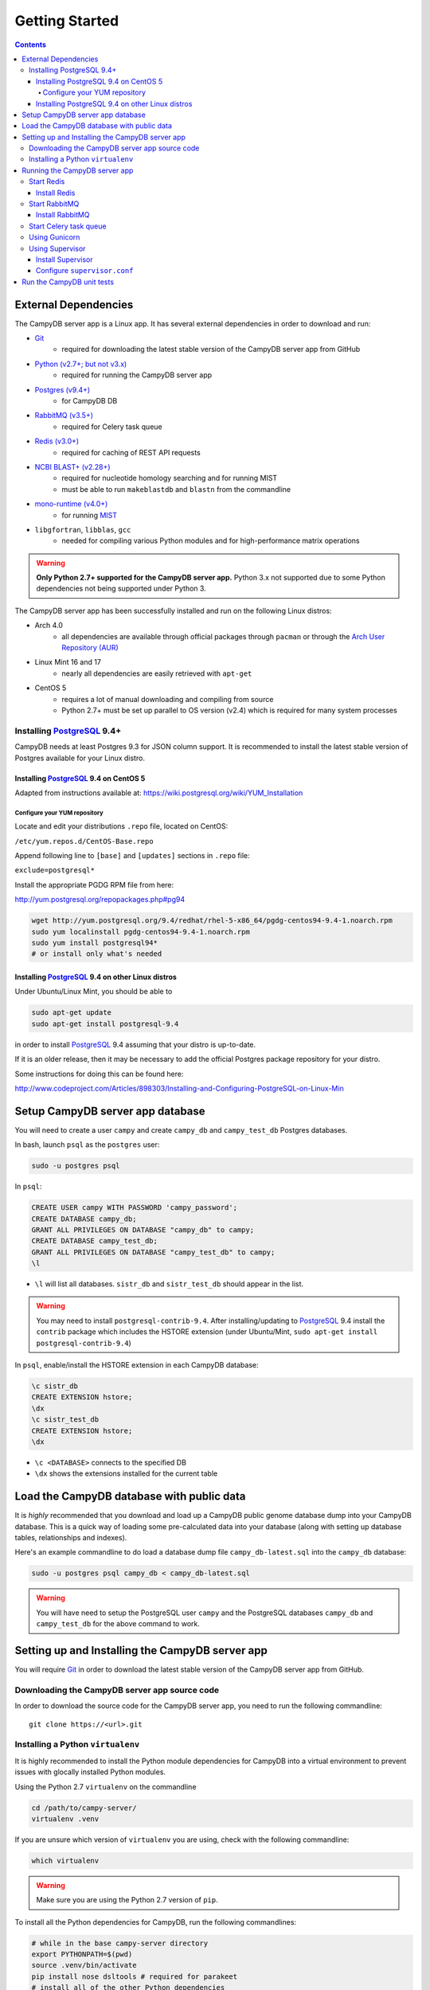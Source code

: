 ===============
Getting Started
===============

.. contents::

External Dependencies
=====================

The CampyDB server app is a Linux app.
It has several external dependencies in order to download and run:

- `Git <https://git-scm.com/>`_
	+ required for downloading the latest stable version of the CampyDB server app from GitHub
- `Python (v2.7+; but not v3.x) <https://www.python.org/>`_
	+ required for running the CampyDB server app
- `Postgres (v9.4+) <http://www.postgresql.org/>`_
	+ for CampyDB DB
- `RabbitMQ (v3.5+) <https://www.rabbitmq.com/>`_
	+ required for Celery task queue
- `Redis (v3.0+) <http://redis.io/>`_
	+ required for caching of REST API requests
- `NCBI BLAST+ (v2.28+) <ftp://ftp.ncbi.nlm.nih.gov/blast/executables/blast+/LATEST/>`_
	+ required for nucleotide homology searching and for running MIST
	+ must be able to run ``makeblastdb`` and ``blastn`` from the commandline
- `mono-runtime (v4.0+) <http://www.mono-project.com/docs/advanced/runtime/>`_ 
	+ for running `MIST <https://bitbucket.org/peterk87/mist>`_ 
- ``libgfortran``, ``libblas``, ``gcc``
	+ needed for compiling various Python modules and for high-performance matrix operations


.. warning::

	**Only Python 2.7+ supported for the CampyDB server app.**
	Python 3.x not supported due to some Python dependencies not being supported under Python 3.


The CampyDB server app has been successfully installed and run on the following Linux distros:

- Arch 4.0
	+ all dependencies are available through official packages through ``pacman`` or through the `Arch User Repository (AUR) <https://aur.archlinux.org/>`_
- Linux Mint 16 and 17
	+ nearly all dependencies are easily retrieved with ``apt-get``
- CentOS 5
	+ requires a lot of manual downloading and compiling from source
	+ Python 2.7+ must be set up parallel to OS version (v2.4) which is required for many system processes 


.. _PostgreSQL:

Installing PostgreSQL_ 9.4+
---------------------------

CampyDB needs at least Postgres 9.3 for JSON column support.
It is recommended to install the latest stable version of Postgres available for your Linux distro.



Installing PostgreSQL_ 9.4 on CentOS 5
~~~~~~~~~~~~~~~~~~~~~~~~~~~~~~~~~~~~~~

Adapted from instructions available at:
https://wiki.postgresql.org/wiki/YUM_Installation


Configure your YUM repository
^^^^^^^^^^^^^^^^^^^^^^^^^^^^^

Locate and edit your distributions ``.repo`` file, located on CentOS:

``/etc/yum.repos.d/CentOS-Base.repo``

Append following line to ``[base]`` and ``[updates]`` sections in ``.repo`` file:

``exclude=postgresql*``

Install the appropriate PGDG RPM file from here:

http://yum.postgresql.org/repopackages.php#pg94

.. code-block:: bash

   wget http://yum.postgresql.org/9.4/redhat/rhel-5-x86_64/pgdg-centos94-9.4-1.noarch.rpm
   sudo yum localinstall pgdg-centos94-9.4-1.noarch.rpm
   sudo yum install postgresql94* 
   # or install only what's needed


Installing PostgreSQL_ 9.4 on other Linux distros
~~~~~~~~~~~~~~~~~~~~~~~~~~~~~~~~~~~~~~~~~~~~~~~~~

Under Ubuntu/Linux Mint, you should be able to

.. code-block:: sh

	sudo apt-get update
	sudo apt-get install postgresql-9.4

in order to install PostgreSQL_ 9.4 assuming that your distro is up-to-date.

If it is an older release, then it may be necessary to add the official Postgres package repository for your distro.

Some instructions for doing this can be found here:

http://www.codeproject.com/Articles/898303/Installing-and-Configuring-PostgreSQL-on-Linux-Min


Setup CampyDB server app database
===============================

You will need to create a user ``campy`` and create ``campy_db`` and ``campy_test_db`` Postgres databases.

In bash, launch ``psql`` as the ``postgres`` user:

.. code-block:: sh

	sudo -u postgres psql


In ``psql``:

.. code-block:: psql

	CREATE USER campy WITH PASSWORD 'campy_password';
	CREATE DATABASE campy_db;
	GRANT ALL PRIVILEGES ON DATABASE "campy_db" to campy;
	CREATE DATABASE campy_test_db;
	GRANT ALL PRIVILEGES ON DATABASE "campy_test_db" to campy;
	\l

- ``\l`` will list all databases. ``sistr_db`` and ``sistr_test_db`` should appear in the list.

.. warning::

	You may need to install ``postgresql-contrib-9.4``.
	After installing/updating to PostgreSQL_ 9.4 install the ``contrib`` package which includes the HSTORE extension (under Ubuntu/Mint, ``sudo apt-get install postgresql-contrib-9.4``)


In ``psql``, enable/install the HSTORE extension in each CampyDB database:

.. code-block:: psql

	\c sistr_db
	CREATE EXTENSION hstore;
	\dx
	\c sistr_test_db
	CREATE EXTENSION hstore;
	\dx

- ``\c <DATABASE>`` connects to the specified DB
- ``\dx`` shows the extensions installed for the current table


Load the CampyDB database with public data
========================================

It is *highly* recommended that you download and load up a CampyDB public genome database dump into your CampyDB database.
This is a quick way of loading some pre-calculated data into your database (along with setting up database tables, relationships and indexes). 

Here's an example commandline to do load a database dump file ``campy_db-latest.sql`` into the ``campy_db`` database:

.. code-block:: sh

	sudo -u postgres psql campy_db < campy_db-latest.sql

.. warning:: 

	You will have need to setup the PostgreSQL user ``campy`` and the PostgreSQL databases ``campy_db`` and ``campy_test_db`` for the above command to work.

Setting up and Installing the CampyDB server app
==============================================

You will require `Git <https://git-scm.com/>`_ in order to download the latest stable version of the CampyDB server app from GitHub.


Downloading the CampyDB server app source code
--------------------------------------------

In order to download the source code for the CampyDB server app, you need to run the following commandline::

	git clone https://<url>.git



Installing a Python ``virtualenv``
----------------------------------

It is highly recommended to install the Python module dependencies for CampyDB into a virtual environment to prevent issues with glocally installed Python modules.

Using the Python 2.7 ``virtualenv`` on the commandline

.. code-block:: bash

	cd /path/to/campy-server/
	virtualenv .venv

If you are unsure which version of ``virtualenv`` you are using, check with the following commandline:

.. code-block:: bash

	which virtualenv

.. warning::

	Make sure you are using the Python 2.7 version of ``pip``.

To install all the Python dependencies for CampyDB, run the following commandlines:

.. code-block:: bash

   # while in the base campy-server directory
   export PYTHONPATH=$(pwd)
   source .venv/bin/activate
   pip install nose dsltools # required for parakeet
   # install all of the other Python dependencies 
   pip install -r requirements.txt


.. warning::
	
	You may be missing some external dependencies if any of the Python modules fail to install.
	Once these external dependencies have been installed try running ``pip install -r requirements.txt`` again.


Running the CampyDB server app 
===========================================

The recommended way to run the CampyDB server app is to use Supervisor_ so that if the Gunicorn_ web server or Celery_ crashes they are automatically restarted.

.. warning::

	PostgreSQL_ 9.4+, RabbitMQ_ and Redis_ must be installed, enabled and running in order for the CampyDB server app to run.



.. _Redis:

Start Redis_
------------

Redis_ is a `"key-value cache and store" <http://redis.io/>`_ that is used in CampyDB to cache requests through the REST API to improve performance and responsiveness.

To start Redis_, run the following commandline:

.. code-block:: sh
	
	redis-server

It may also be possible to enable Redis_ to start at system startup as a service depending on your Linux distro.


Install Redis_
~~~~~~~~~~~~~~

It should be possible for most current Linux distros to install Redis_ through the distro's package manager.

If not, you can download it from the official site:
http://redis.io/


.. _RabbitMQ:

Start RabbitMQ_
---------------

RabbitMQ_ is necessary for running the Celery task queue.

To start RabbitMQ_, run the following commandline (may need to ``sudo``):

.. code-block:: sh

	rabbitmq-server


Or you can enable ``rabbitmq-server`` to start on system startup as a service.


Install RabbitMQ_
~~~~~~~~~~~~~~~~~

On CentOS and other RPM-based Linux systems:

http://www.rabbitmq.com/install-rpm.html

On Ubuntu/Mint, it should be possible to get a recent version from ``apt-get``.

.. _Celery:

Start Celery task queue
------------------------

Before you start the CampyDB server app, you need to start the Celery task queue:

.. code-block:: sh

	cd /path/to/campy-server
	export PYTHONPATH=$(pwd)
	source .venv/bin/activate	

.. note::
	RabbitMQ must be running for Celery to start.


.. _Gunicorn:

Using Gunicorn
--------------

`Gunicorn <http://gunicorn.org/>`_ is a "Python WSGI HTTP Server for UNIX".
It is an easy way to get the CampyDB server app up and running quickly.

.. note::

	Redis_, RabbitMQ_ and Celery_ must be running before running the following commandlines


Here's an example of how to get CampyDB running on `localhost:5000 <http://localhost:5000>`_:

.. code-block:: sh

	cd /path/to/campy-server
	export PYTHONPATH=$(pwd)
	source .venv/bin/activate
	gunicorn -b 0.0.0.0:5000 -w 3 runp-gunicorn:flask_app


.. _Supervisor:

Using Supervisor_
---------------------

Supervisor_ can be used to easily manage and monitor processes.
It is recommended for running the CampyDB server app.


Install Supervisor_
~~~~~~~~~~~~~~~~~~~~~~~

Install Supervisor_ using ``pip``:

.. code-block:: sh

	cd /path/to/campy-server
	export PYTHONPATH=$(pwd)
	source .venv/bin/activate
	pip install supervisor


Configure ``supervisor.conf``
~~~~~~~~~~~~~~~~~~~~~~~~~~~~~~

You'll need a ``supervisor.conf`` file to tell Supervisor_ which processes to run and monitor.

Here is an example ``supervisor.conf`` file:

.. code-block:: ini

	[supervisord]
	logfile=%(here)s/tmp/supervisord.log ; (main log file;default $CWD/supervisord.log)
	logfile_maxbytes=50MB        ; (max main logfile bytes b4 rotation;default 50MB)
	logfile_backups=10           ; (num of main logfile rotation backups;default 10)
	loglevel=trace                ; (log level;default info; others: debug,warn,trace)
	pidfile=%(here)s/tmp/supervisord.pid ; (supervisord pidfile;default supervisord.pid)
	nodaemon=false               ; (start in foreground if true;default false)
	minfds=1024                  ; (min. avail startup file descriptors;default 1024)
	minprocs=200                 ; (min. avail process descriptors;default 200)


	[inet_http_server]
	port=127.0.0.1:9001   ;

	[rpcinterface:supervisor]
	supervisor.rpcinterface_factory = supervisor.rpcinterface:make_main_rpcinterface

	[supervisorctl]
	serverurl=http://127.0.0.1:9001 ;


	[program:redis-server]
	command=/usr/bin/redis-server

	[program:gunicorn]
	environment=PYTHONPATH="$CWD",APP_SETTINGS="%(here)s/campy-server-config.py"
	command=%(here)s/.venv/bin/gunicorn --pythonpath %(here)s -w 2 --log-level debug --bind localhost:8000 --pid tmp/gunicorn.pid --timeout 9999 runp-gunicorn:flask_app
	directory=%(here)s
	stdout_logfile=%(here)s/tmp/gunicorn-supervisord-stdout.log
	stderr_logfile=%(here)s/tmp/gunicorn-supervisord-stderr.log

	[program:celery]
	environment=PYTHONPATH=%(here)s,APP_SETTINGS="%(here)s/campy-server-config.py"
	command=%(here)s/.venv/bin/celery worker -A app.tasks --autoscale=10,4 --concurrency=1
	directory=%(here)s
	stdout_logfile=%(here)s/tmp/celery-supervisord-stdout.log
	stderr_logfile=%(here)s/tmp/celery-supervisord-stderr.log

	[program:celery-beat]
	environment=PYTHONPATH=%(here)s,APP_SETTINGS="%(here)s/campy-server-config.py"
	command=%(here)s/.venv/bin/celery beat -A app.tasks
	directory=%(here)s
	stdout_logfile=%(here)s/tmp/celery-beat-supervisord-stdout.log
	stderr_logfile=%(here)s/tmp/celery-beat-supervisord-stderr.log

.. warning::
	
	With the above ``supervisor.conf``, you will need to replace ``/path/to/campy-server/`` with your full absolute path to where you have your ``campy-server`` directory saved.


This article explains more about why running CampyDB using Supervisor_ is a great idea:

http://agiliq.com/blog/2014/05/supervisor-with-django-and-gunicorn/


Run the CampyDB unit tests
========================

To run unit tests for the CampyDB server app and ensure that *mostly* everything is configured properly, run the following commandlines:

.. code-block:: sh
	
	cd /path/to/campy-server
	./run_tests.sh


OR you can run the following:

.. code-block:: sh

	cd /path/to/campy-server
	export PYTHONPATH=$(pwd)
	.venv/bin/py.test -v -s tests/test_user.py

to specify which tests to run.

The tests are located in the ``tests`` directory under the ``campy-server`` project directory.


With ``py.test``, the ``conftest.py`` file will be loaded for each test module as needed for the necessary fixtures.